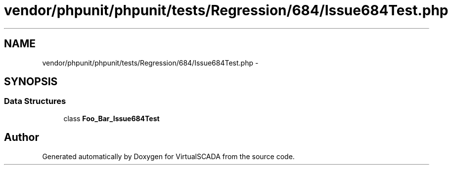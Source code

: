 .TH "vendor/phpunit/phpunit/tests/Regression/684/Issue684Test.php" 3 "Tue Apr 14 2015" "Version 1.0" "VirtualSCADA" \" -*- nroff -*-
.ad l
.nh
.SH NAME
vendor/phpunit/phpunit/tests/Regression/684/Issue684Test.php \- 
.SH SYNOPSIS
.br
.PP
.SS "Data Structures"

.in +1c
.ti -1c
.RI "class \fBFoo_Bar_Issue684Test\fP"
.br
.in -1c
.SH "Author"
.PP 
Generated automatically by Doxygen for VirtualSCADA from the source code\&.
